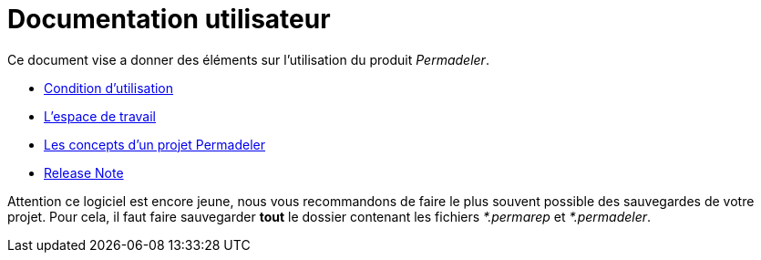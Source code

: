 # Documentation utilisateur

Ce document vise a donner des éléments sur l'utilisation du produit _Permadeler_.

* <<pages/ConditionUtilisation.adoc#,Condition d'utilisation>>
* <<pages/EspaceTravail.adoc#,L'espace de travail>>
* <<pages/ModelDonnee.adoc#,Les concepts d'un projet Permadeler>>
* <<pages/ReleaseNote.adoc#,Release Note>>


[WARN]
====
Attention ce logiciel est encore jeune, nous vous recommandons de faire le plus souvent possible des sauvegardes de votre projet.
Pour cela, il faut faire sauvegarder *tout* le dossier contenant les fichiers _*.permarep_ et _*.permadeler_.
====